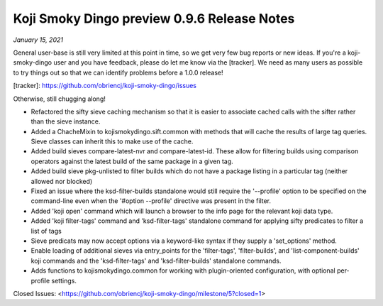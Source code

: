 Koji Smoky Dingo preview 0.9.6 Release Notes
============================================

*January 15, 2021*

General user-base is still very limited at this point in time, so we
get very few bug reports or new ideas. If you're a koji-smoky-dingo
user and you have feedback, please do let me know via the
[tracker]. We need as many users as possible to try things out so that
we can identify problems before a 1.0.0 release!

[tracker]: https://github.com/obriencj/koji-smoky-dingo/issues

Otherwise, still chugging along!

- Refactored the sifty sieve caching mechanism so that it is easier to
  associate cached calls with the sifter rather than the sieve
  instance.
- Added a ChacheMixin to kojismokydingo.sift.common with methods that
  will cache the results of large tag queries. Sieve classes can
  inherit this to make use of the cache.
- Added build sieves compare-latest-nvr and compare-latest-id. These
  allow for filtering builds using comparison operators against the
  latest build of the same package in a given tag.
- Added build sieve pkg-unlisted to filter builds which do not have a
  package listing in a particular tag (neither allowed nor blocked)
- Fixed an issue where the ksd-filter-builds standalone would still
  require the '--profile' option to be specified on the command-line
  even when the '#option --profile' directive was present in the
  filter.
- Added 'koji open' command which will launch a browser to the info
  page for the relevant koji data type.
- Added 'koji filter-tags' command and 'ksd-filter-tags' standalone
  command for applying sifty predicates to filter a list of tags
- Sieve predicats may now accept options via a keyword-like syntax if
  they supply a 'set_options' method.
- Enable loading of additional sieves via entry_points for the
  'filter-tags', 'filter-builds', and 'list-component-builds' koji
  commands and the 'ksd-filter-tags' and 'ksd-filter-builds'
  standalone commands.
- Adds functions to kojismokydingo.common for working with
  plugin-oriented configuration, with optional per-profile settings.

Closed Issues:
<https://github.com/obriencj/koji-smoky-dingo/milestone/5?closed=1>
